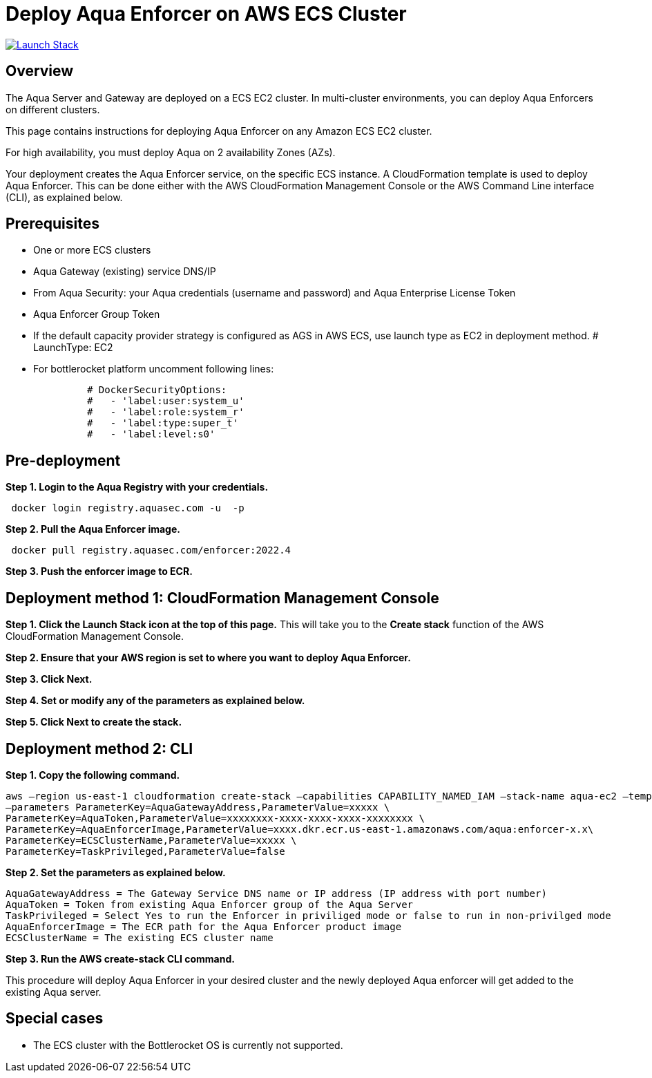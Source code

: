 :version: 2022.4
:imageVersion: 2022.4

= Deploy Aqua Enforcer on AWS ECS Cluster

image:https://s3.amazonaws.com/cloudformation-examples/cloudformation-launch-stack.png[Launch Stack,link=https://console.aws.amazon.com/cloudformation/home?#/stacks/new?stackName=aqua-ecs&templateURL=https://s3.amazonaws.com/aqua-security-public/{version}/aquaEnforcer.yaml]

== Overview

The Aqua Server and Gateway are deployed on a ECS EC2 cluster. In multi-cluster environments, you can deploy Aqua Enforcers on different clusters.

This page contains instructions for deploying Aqua Enforcer on any Amazon ECS EC2 cluster.

For high availability, you must deploy Aqua on 2 availability Zones (AZs).

Your deployment creates the Aqua Enforcer service, on the specific ECS instance. A CloudFormation template is used to deploy Aqua Enforcer. This can be done either with the AWS CloudFormation Management Console or the AWS Command Line interface (CLI), as explained below.

== Prerequisites

- One or more ECS clusters
- Aqua Gateway (existing) service DNS/IP
- From Aqua Security: your Aqua credentials (username and password) and Aqua Enterprise License Token
- Aqua Enforcer Group Token
- If the default capacity provider strategy is configured as AGS in AWS ECS, use launch type as EC2 in deployment method.          
          # LaunchType: EC2
- For bottlerocket platform uncomment following lines:
[source,options="nowrap",subs="attributes"]
----
              # DockerSecurityOptions:
              #   - 'label:user:system_u'
              #   - 'label:role:system_r'
              #   - 'label:type:super_t'
              #   - 'label:level:s0'
----

== Pre-deployment

*Step 1. Login to the Aqua Registry with your credentials.*

[source,options="nowrap",subs="attributes"]
----
 docker login registry.aquasec.com -u <AQUA_USERNAME> -p <AQUA_PASSWORD>
----

*Step 2. Pull the Aqua Enforcer image.*

[source,options="nowrap",subs="attributes"]
----
 docker pull registry.aquasec.com/enforcer:{imageVersion}
----

*Step 3. Push the enforcer image to ECR.*

== Deployment method 1: CloudFormation Management Console

*Step 1. Click the Launch Stack icon at the top of this page.* This will take you to the *Create stack* function of the AWS CloudFormation Management Console.

*Step 2. Ensure that your AWS region is set to where you want to deploy Aqua Enforcer.*

*Step 3. Click Next.*

*Step 4. Set or modify any of the parameters as explained below.*

*Step 5. Click Next to create the stack.*

== Deployment method 2: CLI

*Step 1. Copy the following command.*

[source,options="nowrap",subs="attributes"]
----
aws –region us-east-1 cloudformation create-stack –capabilities CAPABILITY_NAMED_IAM –stack-name aqua-ec2 –template-body file://aquaEnforcer.yaml \
–parameters ParameterKey=AquaGatewayAddress,ParameterValue=xxxxx \
ParameterKey=AquaToken,ParameterValue=xxxxxxxx-xxxx-xxxx-xxxx-xxxxxxxx \
ParameterKey=AquaEnforcerImage,ParameterValue=xxxx.dkr.ecr.us-east-1.amazonaws.com/aqua:enforcer-x.x\
ParameterKey=ECSClusterName,ParameterValue=xxxxx \
ParameterKey=TaskPrivileged,ParameterValue=false
----

*Step 2. Set the parameters as explained below.*

[source,options="nowrap",subs="attributes"]
----
AquaGatewayAddress = The Gateway Service DNS name or IP address (IP address with port number)
AquaToken = Token from existing Aqua Enforcer group of the Aqua Server
TaskPrivileged = Select Yes to run the Enforcer in priviliged mode or false to run in non-privilged mode
AquaEnforcerImage = The ECR path for the Aqua Enforcer product image
ECSClusterName = The existing ECS cluster name
----

*Step 3. Run the AWS create-stack CLI command.*

This procedure will deploy Aqua Enforcer in your desired cluster and the newly deployed Aqua enforcer will get added to the existing Aqua server.

## Special cases
* The ECS cluster with the Bottlerocket OS is currently not supported.
